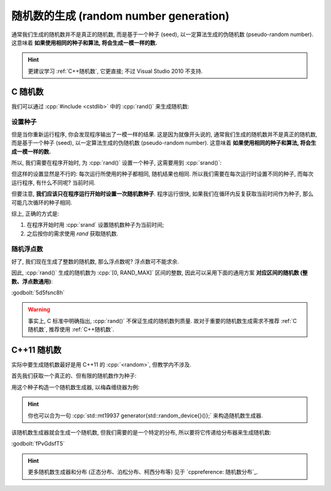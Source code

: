 ************************************************************************************************************************
随机数的生成 (random number generation)
************************************************************************************************************************

通常我们生成的随机数并不是真正的随机数, 而是基于一个种子 (seed), 以一定算法生成的伪随机数 (pseudo-random number). 这意味着 **如果使用相同的种子和算法, 将会生成一模一样的数.**

.. hint::

  更建议学习 :ref:`C++随机数`, 它更直接; 不过 Visual Studio 2010 不支持.

.. _C随机数:

========================================================================================================================
C 随机数
========================================================================================================================

我们可以通过 :cpp:`#include <cstdlib>` 中的 :cpp:`rand()` 来生成随机数:

.. code-block:: cpp
  :linenos:

  #include <cstdlib>
  using namespace std;

  int main() {
    cout << (rand() % 10 + 5);  // 输出 [5, 15) 的随机整数.
  }

------------------------------------------------------------------------------------------------------------------------
设置种子
------------------------------------------------------------------------------------------------------------------------

但是当你重新运行程序, 你会发现程序输出了一模一样的结果. 这是因为就像开头说的, 通常我们生成的随机数并不是真正的随机数, 而是基于一个种子 (seed), 以一定算法生成的伪随机数 (pseudo-random number). 这意味着 **如果使用相同的种子和算法, 将会生成一模一样的数.**

所以, 我们需要在程序开始时, 为 :cpp:`rand()` 设置一个种子, 这需要用到 :cpp:`srand()`:

.. code-block:: cpp
  :linenos:

  #include <cstdlib>
  using namespace std;

  int main() {
    srand(5);  // 设置一个种子
    cout << (rand() % 10 + 5);  // 输出 [5, 15) 的随机整数.
  }

但这样的设置显然是不行的: 每次运行所使用的种子都相同, 随机结果也相同. 所以我们需要在每次运行时设置不同的种子, 而每次运行程序, 有什么不同呢? 当前时间.

.. code-block:: cpp
  :linenos:

  int main() {
    time_t current_time = time(nullptr);  // 或 time(0)
    srand(current_time);
    /* 或者 srand(time(nullptr)) */
  }

但要注意, **我们应该只在程序运行开始时设置一次随机数种子**. 程序运行很快, 如果我们在循环内反复获取当前时间作为种子, 那么可能几次循环的种子相同.

.. code-block:: cpp
  :linenos:

  int main () {
    for (int i = 0; i < 10; ++i) {
      srand(time(nullptr));  // 可能设置一样的种子!
      cout << (rand() % 10 + 5);
    }
  }

综上, 正确的方式是:

1. 在程序开始时用 :cpp:`srand` 设置随机数种子为当前时间;
2. 之后按你的需求使用 `rand` 获取随机数.

.. code-block:: cpp
  :linenos:

  int main () {
    srand(time(nullptr));
    for (int i = 0; i < 10; ++i) {
      cout << (rand() % 10 + 5);
    }
  }

------------------------------------------------------------------------------------------------------------------------
随机浮点数
------------------------------------------------------------------------------------------------------------------------

好了, 我们现在生成了整数的随机数, 那么浮点数呢? 浮点数可不能求余.

因此, :cpp:`rand()` 生成的随机数为 :cpp:`[0, RAND_MAX]` 区间的整数, 因此可以采用下面的通用方案 **对应区间的随机数 (整数、浮点数通用)**:

:godbolt:`5d5fsnc8h`

.. tabs::

  .. tab:: 浮点数

    .. code-block:: cpp
      :linenos:

      #include <cstdlib>  // for std::rand

      double min = 0;   // 预期随机数的最小值
      double max = 10;  // 预期随机数的最大值

      // rand() 生成随机数, 转换为 double 与可能最大的随机数相除, 得到一个概率, 取值为 [0, 1]
      double posibility = static_cast<double>(std::rand()) / RAND_MAX;

      // 概率 [0, 1] * 区间长度 = [0, 区间长度]
      double temp = posibility * (max - min);  // 映射到 [0, max - min]

      // [0, max - min] + min = [min, max]
      double value = temp + min;

  .. tab:: 整数

    .. code-block:: cpp
      :linenos:

      #include <cstdlib>  // for std::rand

      double min = 0;   // 预期随机数的最小值
      double max = 10;  // 预期随机数的最大值

      // rand() 生成随机数, 转换为 double 与可能最大的随机数相除, 得到一个概率, 取值为 [0, 1]
      double posibility = static_cast<double>(std::rand()) / RAND_MAX;

      // 概率 [0, 1] * (区间长度 + 1) = [0, 区间长度 + 1]
      double temp = posibility * (max - min + 1);  // +1, 映射到 [0, max - min + 1] 这个区间才是均匀分布
                                                   // 这样 [0, 1) 取整为 0, [max, max + 1) 取整为 max 才是均匀的, 而 max + 1 的概率非常小

      // [0, 区间长度 + 1] + min = [min, max + 1]
      int value = temp + min;

.. warning::

  事实上, C 标准中明确指出, :cpp:`rand()` 不保证生成的随机数列质量. 故对于重要的随机数生成需求不推荐 :ref:`C随机数`, 推荐使用 :ref:`C++随机数`.

.. _C++随机数:

========================================================================================================================
C++11 随机数
========================================================================================================================

实际中要生成随机数最好是用 C++11 的 :cpp:`<random>`, 但教学内不涉及.

首先我们获取一个真正的、但有限的随机数作为种子:

.. code-block:: cpp
  :linenos:

  #include <random>

  std::random_device random_device{};
  auto seed = random_device();

用这个种子构造一个随机数生成器, 以梅森缠绕器为例:

.. code-block:: cpp
  :linenos:

  #include <random>

  std::mt19937 generator(seed);

.. hint::

  你也可以合为一句 :cpp:`std::mt19937 generator{std::random_device{}()};` 来构造随机数生成器.

该随机数生成器就会生成一个随机数, 但我们需要的是一个特定的分布, 所以要将它传递给分布器来生成随机数:

.. tabs::

  .. tab:: :cpp:`[1, 100]` 间 :cpp:`int` 均匀分布

    .. code-block:: cpp
      :linenos:

      #include <random>

      std::mt19937 generator{std::random_device{}()};

      std::uniform_int_distribution<int> dist(1, 100);
      int value1 = dist(generator);
      int value2 = dist(generator);

  .. tab:: :cpp:`[1, 100]` 间 :cpp:`double` 均匀分布

    .. code-block:: cpp
      :linenos:

      #include <random>

      std::mt19937 generator{std::random_device{}()};

      std::uniform_real_distribution<double> dist(1, 100);
      double value1 = dist(generator);
      double value2 = dist(generator);

  .. tab:: :cpp:`0.8` 概率的贝努利分布

    .. code-block:: cpp
      :linenos:

      #include <random>

      std::mt19937 generator{std::random_device{}()};

      std::bernoulli_distribution dist(0.8);
      bool value1 = dist(generator);
      bool value2 = dist(generator);

:godbolt:`fPvGdsfT5`

.. hint::

  更多随机数生成器和分布 (正态分布、泊松分布、柯西分布等) 见于 `cppreference: 随机数分布`_.

